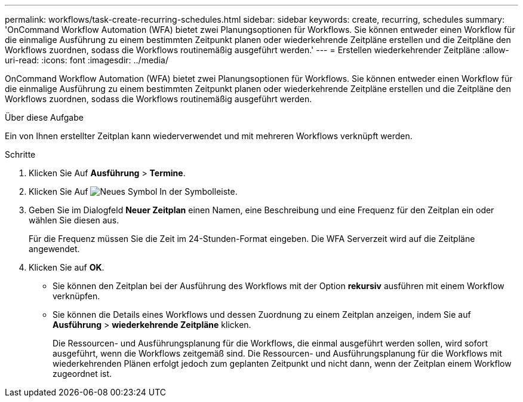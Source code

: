 ---
permalink: workflows/task-create-recurring-schedules.html 
sidebar: sidebar 
keywords: create, recurring, schedules 
summary: 'OnCommand Workflow Automation (WFA) bietet zwei Planungsoptionen für Workflows. Sie können entweder einen Workflow für die einmalige Ausführung zu einem bestimmten Zeitpunkt planen oder wiederkehrende Zeitpläne erstellen und die Zeitpläne den Workflows zuordnen, sodass die Workflows routinemäßig ausgeführt werden.' 
---
= Erstellen wiederkehrender Zeitpläne
:allow-uri-read: 
:icons: font
:imagesdir: ../media/


[role="lead"]
OnCommand Workflow Automation (WFA) bietet zwei Planungsoptionen für Workflows. Sie können entweder einen Workflow für die einmalige Ausführung zu einem bestimmten Zeitpunkt planen oder wiederkehrende Zeitpläne erstellen und die Zeitpläne den Workflows zuordnen, sodass die Workflows routinemäßig ausgeführt werden.

.Über diese Aufgabe
Ein von Ihnen erstellter Zeitplan kann wiederverwendet und mit mehreren Workflows verknüpft werden.

.Schritte
. Klicken Sie Auf *Ausführung* > *Termine*.
. Klicken Sie Auf image:../media/new_wfa_icon.gif["Neues Symbol"] In der Symbolleiste.
. Geben Sie im Dialogfeld *Neuer Zeitplan* einen Namen, eine Beschreibung und eine Frequenz für den Zeitplan ein oder wählen Sie diesen aus.
+
Für die Frequenz müssen Sie die Zeit im 24-Stunden-Format eingeben. Die WFA Serverzeit wird auf die Zeitpläne angewendet.

. Klicken Sie auf *OK*.
+
** Sie können den Zeitplan bei der Ausführung des Workflows mit der Option *rekursiv* ausführen mit einem Workflow verknüpfen.
** Sie können die Details eines Workflows und dessen Zuordnung zu einem Zeitplan anzeigen, indem Sie auf *Ausführung* > *wiederkehrende Zeitpläne* klicken.
+
Die Ressourcen- und Ausführungsplanung für die Workflows, die einmal ausgeführt werden sollen, wird sofort ausgeführt, wenn die Workflows zeitgemäß sind. Die Ressourcen- und Ausführungsplanung für die Workflows mit wiederkehrenden Plänen erfolgt jedoch zum geplanten Zeitpunkt und nicht dann, wenn der Zeitplan einem Workflow zugeordnet ist.




